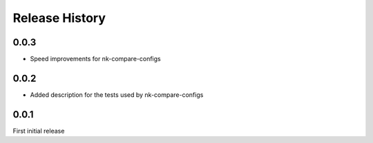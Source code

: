 .. :changelog:

Release History
---------------

0.0.3
+++++

* Speed improvements for nk-compare-configs

0.0.2
+++++

* Added description for the tests used by nk-compare-configs


0.0.1
+++++

First initial release
